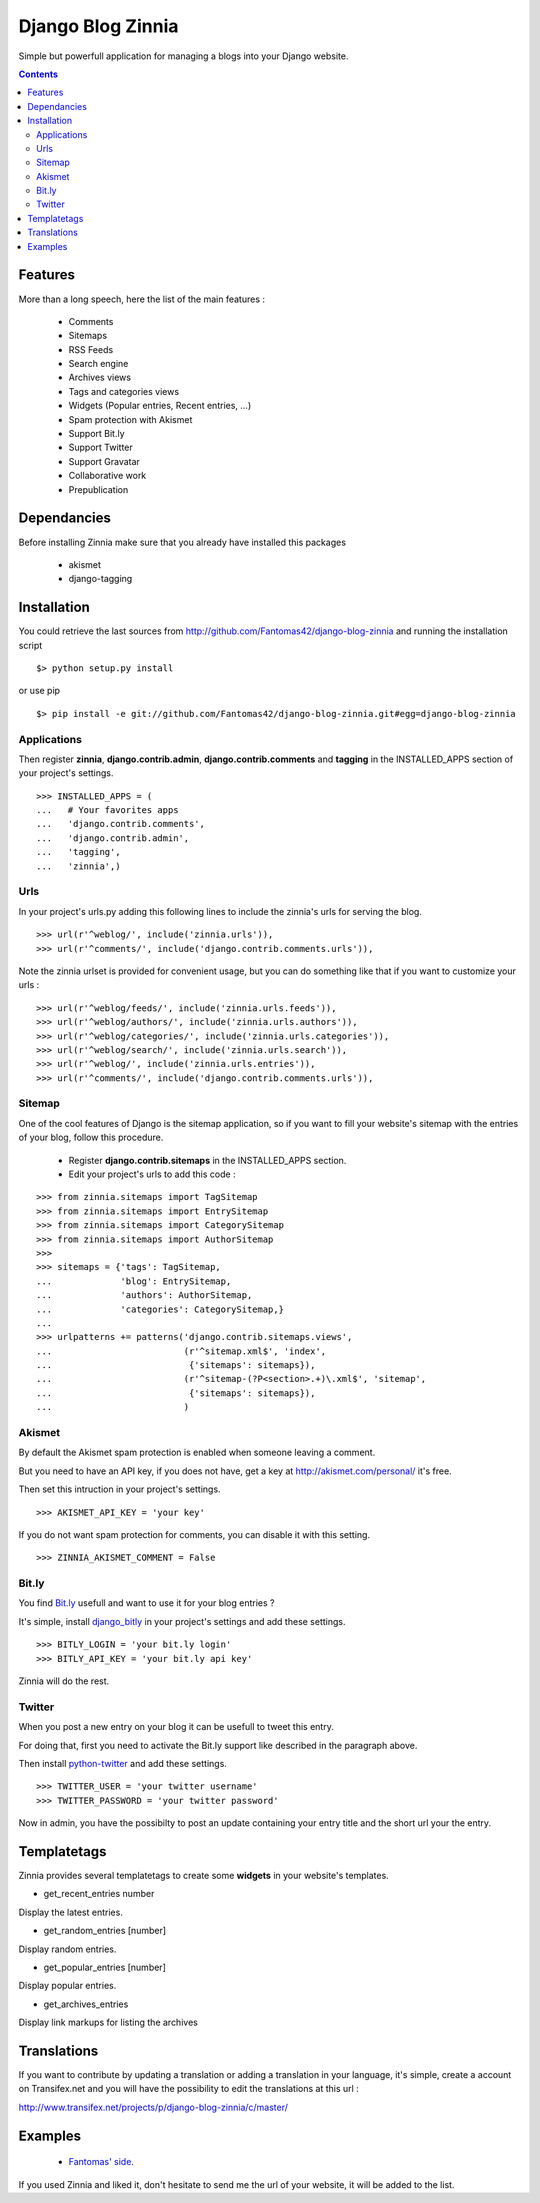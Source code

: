 ==================
Django Blog Zinnia
==================

Simple but powerfull application for managing a blogs into your Django website.

.. contents::

Features
========

More than a long speech, here the list of the main features :

  * Comments
  * Sitemaps
  * RSS Feeds
  * Search engine
  * Archives views
  * Tags and categories views
  * Widgets (Popular entries, Recent entries, ...)
  * Spam protection with Akismet
  * Support Bit.ly
  * Support Twitter
  * Support Gravatar
  * Collaborative work
  * Prepublication

Dependancies
============

Before installing Zinnia make sure that you already have installed this packages

 * akismet
 * django-tagging

Installation
============

You could retrieve the last sources from http://github.com/Fantomas42/django-blog-zinnia and running the installation script ::

  $> python setup.py install

or use pip ::

  $> pip install -e git://github.com/Fantomas42/django-blog-zinnia.git#egg=django-blog-zinnia

Applications
------------

Then register **zinnia**, **django.contrib.admin**, **django.contrib.comments** and **tagging** in the INSTALLED_APPS section of your project's settings. ::

  >>> INSTALLED_APPS = (
  ...   # Your favorites apps
  ...   'django.contrib.comments',
  ...   'django.contrib.admin',
  ...   'tagging',
  ...   'zinnia',)

Urls
----

In your project's urls.py adding this following lines to include the zinnia's urls for serving the blog. ::

  >>> url(r'^weblog/', include('zinnia.urls')),
  >>> url(r'^comments/', include('django.contrib.comments.urls')),


Note the zinnia urlset is provided for convenient usage, but you can do something like that if you want to customize your urls : ::

  >>> url(r'^weblog/feeds/', include('zinnia.urls.feeds')),
  >>> url(r'^weblog/authors/', include('zinnia.urls.authors')),
  >>> url(r'^weblog/categories/', include('zinnia.urls.categories')),
  >>> url(r'^weblog/search/', include('zinnia.urls.search')),
  >>> url(r'^weblog/', include('zinnia.urls.entries')),
  >>> url(r'^comments/', include('django.contrib.comments.urls')),

Sitemap
-------

One of the cool features of Django is the sitemap application,
so if you want to fill your website's sitemap with the entries of your blog, follow this procedure.

  * Register **django.contrib.sitemaps** in the INSTALLED_APPS section.
  * Edit your project's urls to add this code :

::

  >>> from zinnia.sitemaps import TagSitemap
  >>> from zinnia.sitemaps import EntrySitemap
  >>> from zinnia.sitemaps import CategorySitemap
  >>> from zinnia.sitemaps import AuthorSitemap
  >>>
  >>> sitemaps = {'tags': TagSitemap,
  ...             'blog': EntrySitemap,
  ...             'authors': AuthorSitemap,
  ...             'categories': CategorySitemap,}
  ...
  >>> urlpatterns += patterns('django.contrib.sitemaps.views',
  ... 	                      (r'^sitemap.xml$', 'index',
  ...                          {'sitemaps': sitemaps}),
  ...                         (r'^sitemap-(?P<section>.+)\.xml$', 'sitemap',
  ...                          {'sitemaps': sitemaps}),
  ...			      )


Akismet
-------

By default the Akismet spam protection is enabled when someone leaving a comment.

But you need to have an API key, if you does not have, get a key at http://akismet.com/personal/ it's free.

Then set this intruction in your project's settings. ::

  >>> AKISMET_API_KEY = 'your key'

If you do not want spam protection for comments, you can disable it with this setting. ::

  >>> ZINNIA_AKISMET_COMMENT = False

Bit.ly
------

You find `Bit.ly
<http://bit.ly>`_ usefull and want to use it for your blog entries ?

It's simple, install `django_bitly
<http://bitbucket.org/discovery/django-bitly/>`_ in your project's settings and add these settings. ::

  >>> BITLY_LOGIN = 'your bit.ly login'
  >>> BITLY_API_KEY = 'your bit.ly api key'

Zinnia will do the rest.

Twitter
-------

When you post a new entry on your blog it can be usefull to tweet this entry.

For doing that, first you need to activate the Bit.ly support like described in
the paragraph above.

Then install `python-twitter
<http://code.google.com/p/python-twitter/>`_ and add these settings. ::

  >>> TWITTER_USER = 'your twitter username'
  >>> TWITTER_PASSWORD = 'your twitter password'

Now in admin, you have the possibilty to post an update containing your entry title and
the short url your the entry.

Templatetags
============

Zinnia provides several templatetags to create some **widgets** in your website's templates.

* get_recent_entries number

Display the latest entries.

* get_random_entries [number]

Display random entries.

* get_popular_entries [number]

Display popular entries.

* get_archives_entries

Display link markups for listing the archives

Translations
============

If you want to contribute by updating a translation or adding a translation in your language,
it's simple, create a account on Transifex.net and you will have the possibility to edit the translations at this url :

http://www.transifex.net/projects/p/django-blog-zinnia/c/master/


Examples
========

  * `Fantomas' side
    <http://fantomas.willbreak.it>`_.

If you used Zinnia and liked it, don't hesitate to send me the url of your website, it will be added to the list.

